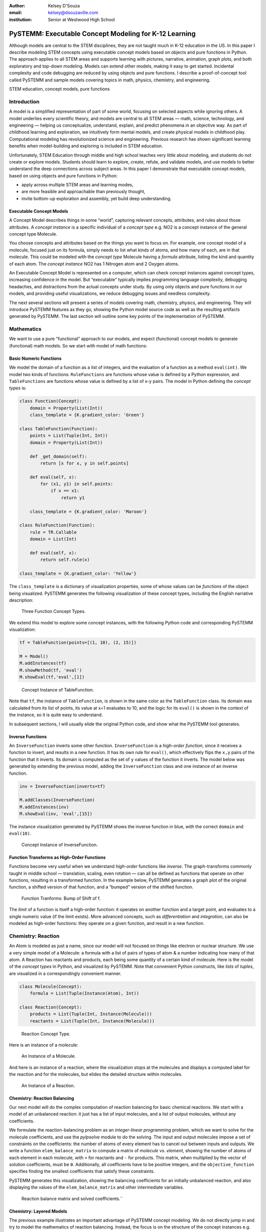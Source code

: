 :author: Kelsey D'Souza
:email: kelsey@dsouzaville.com
:institution: Senior at Westwood High School


------------------------------------------------------
PySTEMM: Executable Concept Modeling for K-12 Learning
------------------------------------------------------

.. class:: abstract

    Although models are central to the STEM disciplines, they are not taught
    much in K-12 education in the US. In this paper I describe modeling STEM
    concepts using executable concept models based on objects and pure
    functions in Python. The approach applies to all STEM areas and supports
    learning with pictures, narrative, animation, graph plots, and both
    exploratory and top-down modeling. Models can extend other models,
    making it easy to get started. Incidental complexity and code debugging
    are reduced by using objects and pure functions. I describe a
    proof-of-concept tool called PySTEMM and sample models covering topics
    in math, physics, chemistry, and engineering.

.. class:: keywords

    STEM education, concept models, pure functions

Introduction
============

A model is a simplified representation of part of some world, focusing
on selected aspects while ignoring others. A model underlies every
scientific theory, and models are central to all STEM areas — math,
science, technology, and engineering — helping us conceptualize,
understand, explain, and predict phenomena in an objective way. As part
of childhood learning and exploration, we intuitively form mental
models, and create physical models in childhood play. Computational
modeling has revolutionized science and engineering. Previous research
has shown significant learning benefits when model-building and
exploring is included in STEM education.

Unfortunately, STEM Education through middle and high school teaches
very little about modeling, and students do not create or explore
models. Students should learn to explore, create, refute, and validate
models, and use models to better understand the deep connections across
subject areas. In this paper I demonstrate that executable concept
models, based on using objects and pure functions in Python:

-  apply across multiple STEM areas and learning modes,
-  are more feasible and approachable than previously thought,
-  invite bottom-up exploration and assembly, yet build deep
   understanding.


Executable Concept Models
-------------------------

A Concept Model describes things in some “world”, capturing relevant
concepts, attributes, and rules about those attributes. A *concept
instance* is a specific individual of a *concept type* e.g. NO2 is a
concept instance of the general concept type Molecule.

You choose concepts and attributes based on the things you want to focus
on. For example, one concept model of a molecule, focused just on its
formula, simply needs to list what kinds of atoms, and how many of each,
are in that molecule. This could be modeled with the *concept type*
Molecule having a *formula* attribute, listing the kind and quantity of
each atom. The *concept instance* NO2 has 1 Nitrogen atom and 2 Oxygen
atoms.

An Executable Concept Model is represented on a computer, which can
check concept instances against concept types, increasing confidence in
the model. But “executable” typically implies programming language
complexity, debugging headaches, and distractions from the actual
concepts under study. By using only objects and pure functions in our
models, and providing useful visualizations, we reduce debugging issues
and needless complexity.

The next several sections will present a series of models covering math,
chemistry, physics, and engineering. They will introduce PySTEMM
features as they go, showing the Python model source code as well as the
resulting artifacts generated by PySTEMM. The last section will outline
some key points of the implementation of PySTEMM.


Mathematics
===========

We want to use a pure “functional” approach to our models, and expect
(functional) concept models to generate (functional) math models. So we
start with model of math functions:


Basic Numeric Functions
-----------------------

We model the domain of a function as a list of integers, and the
evaluation of a function as a method ``eval(int)``. We model two kinds of
functions: ``RuleFunctions`` are functions whose value is defined by a
Python expression, and ``TableFunctions`` are functions whose value is
defined by a list of x-y pairs. The model in Python defining the
*concept types* is:

.. code-block:: python

    class Function(Concept):
        domain = Property(List(Int))
        class_template = {K.gradient_color: 'Green'}

    class TableFunction(Function):
        points = List(Tuple(Int, Int))
        domain = Property(List(Int))

        def _get_domain(self):
            return [x for x, y in self.points]

        def eval(self, x):
            for (x1, y1) in self.points:
                if x == x1:
                    return y1

        class_template = {K.gradient_color: 'Maroon'}

    class RuleFunction(Function):
        rule = TR.Callable
        domain = List(Int)

        def eval(self, x):
            return self.rule(x)

    class_template = {K.gradient_color: 'Yellow'}

The ``class_template`` is a dictionary of visualization properties, some
of whose values can be *functions* of the object being visualized.
PySTEMM generates the following visualization of these concept types,
including the English narrative description:

.. figure:: func1_types.png

    Three Function Concept Types.

We extend this model to explore some concept instances, with the
following Python code and corresponding PySTEMM visualization:

.. code-block:: python

    tf = TableFunction(points=[(1, 10), (2, 15)])

    M = Model()
    M.addInstances(tf)
    M.showMethod(tf, 'eval')
    M.showEval(tf,'eval',[1])

.. figure:: func1_instances.png

    Concept Instance of TableFunction.

Note that ``tf``, the instance of ``TableFunction``, is shown in the same
color as the ``TableFunction`` class. Its domain was calculated from its
list of points, its value at x=1 evaluates to 10, and the logic for its
``eval()`` is shown in the context of the instance, so it is quite easy to
understand.

In subsequent sections, I will usually elide the original Python code,
and show what the PySTEMM tool generates.


Inverse Functions
-----------------

An ``InverseFunction`` inverts some other function. ``InverseFunction`` is a
*high-order function*, since it receives a function to invert, and
results in a new function. It has its own rule for ``eval()``, which
effectively flips the ``x,y`` pairs of the function that it inverts. Its
domain is computed as the set of ``y`` values of the function it inverts.
The model below was generated by extending the previous model, adding
the ``InverseFunction`` class and one instance of an inverse function.

.. code-block:: python

    inv = InverseFunction(inverts=tf)

    M.addClasses(InverseFunction)
    M.addInstances(inv)
    M.showEval(inv, 'eval',[15])

The instance visualization generated by PySTEMM shows the inverse
function in blue, with the correct ``domain`` and ``eval(10)``.

.. figure:: func_inverse.png

    Concept Instance of InverseFunction.


Function Transforms as High-Order Functions
-------------------------------------------

Functions become very useful when we understand *high-order* functions
like *inverse*. The graph-transforms commonly taught in middle school —
translation, scaling, even rotation — can all be defined as functions
that operate on other functions, resulting in a transformed function. In
the example below, PySTEMM generates a graph plot of the original
function, a shifted version of that function, and a “bumped” version of
the shifted function.

.. figure:: func_bump.png

    Function Tranforms: Bump of Shift of f.

The *limit* of a function is itself a high-order function: it operates
on another function and a target point, and evaluates to a single
numeric value (if the limit exists). More advanced concepts, such as
*differentiation* and *integration*, can also be modeled as high-order
functions: they operate on a given function, and result in a new
function.



Chemistry: Reaction
===================

An Atom is modeled as just a name, since our model will not focused on
things like electron or nuclear structure. We use a very simple model of
a Molecule: a formula with a list of pairs of types of atom & a number
indicating how many of that atom. A Reaction has reactants and products,
each being some quantity of a certain kind of molecule. Here is the
model of the *concept types* in Python, and visualized by PySTEMM. Note
that convenient Python constructs, like *lists* of *tuples*, are
visualized in a correspondingly convenient manner.

.. code-block:: python

    class Molecule(Concept):
        formula = List(Tuple(Instance(Atom), Int))

    class Reaction(Concept):
        products = List(Tuple(Int, Instance(Molecule)))
        reactants = List(Tuple(Int, Instance(Molecule)))

.. figure:: reaction_types.png

    Reaction Concept Type.

Here is an instance of a molecule:

.. figure:: molecule_instance.png

    An Instance of a Molecule.

And here is an instance of a reaction, where the visualization stops at
the molecules and displays a computed label for the reaction and for the
molecules, but elides the detailed structure within molecules.

.. figure:: reaction_instance.png

    An Instance of a Reaction.


Chemistry: Reaction Balancing
-----------------------------

Our next model will do the complex computation of reaction balancing for
basic chemical reactions. We start with a model of an unbalanced
reaction: it just has a list of input molecules, and a list of output
molecules, without any coefficients.

We formulate the reaction-balancing problem as an *integer-linear
programming* problem, which we want to solve for the molecule
coefficients, and use the *pylpsolve* module to do the solving. The
input and output molecules impose a set of constraints on the
coefficients: the number of atoms of every element has to cancel out
between inputs and outputs. We write a function ``elem_balance_matrix``
to compute a matrix of *molecule* vs. *element*, showing the number of
atoms of each element in each molecule, with ``+`` for reactants and ``-``
for products. This matrix, when multiplied by the vector of solution
coefficients, must be ``0``. Additionally, all coefficients have to be
positive integers, and the ``objective_function`` specifies finding the
smallest coefficients that satisfy these constraints.

PySTEMM generates this visualization, showing the balancing coefficients
for an initially unbalanced reaction, and also displaying the values of
the ``elem_balance_matrix`` and other intermediate variables.

.. figure:: reaction_balance.png

    Reaction balance matrix and solved coefficients.``

Chemistry: Layered Models
-------------------------

The previous example illustrates an important advantage of PySTEMM
concept modeling. We do not directly jump in and try to model the
mathematics of reaction balancing. Instead, the focus is on the
structure of the concept instances e.g. What is the model structure for
molecules? For reactions?

Once we have a this represented, we decide what the mathematics should
be, based on that structure. The math version of a molecule is simply a
single column of numbers. The math for a reaction collates these columns
into a matrix. It is a relatively simple task to write functions that
traverse the concept instances and their attributes, and build up the
corresponding math models (matrices of numbers, in this example).

.. figure:: concept_to_math.png

    Layered concept models and generated Math

Below is the initial model for a reaction network, in Python code, and
as visualized by PySTEMM including *instance-level* English narrative.
This model does not include any network-level math models.

.. code-block:: python

    class Network(Concept):
        reactions = List(Instance(Reaction)

    R1 = Reaction(reactants=[(2, NO2)],
                      products=[(1, NO3), (1, NO)])

    R2 = Reaction(reactants=[(1, NO3), (1, CO)],
                      products=[(1, NO2), (1, CO2)])

    Net = Network(reactions=[R1, R2])

.. figure:: reaction_network.png

    A reaction network with two reactions



Physics
=======

We model the motion of a ball in 2-dimensions under forces. The ball has
vector-valued attributes for initial position, velocity, and forces. It
also has functions ``acceleration``, ``velocity``, and ``position``, as pure
functions of time, using Numpy for numerical integration. PySTEMM
generates visualizations that include graphing of the time-varying
functions, and animating the position and velocity (vectors) of the ball
over time (Figure :ref:`phyfig`).

Like all the other visualizations, the animation is specified by a
*template*: a dictionary of visual properties, except that these
property values can now be *functions* of both the *object* being
animated, and the *time* at which its attributes values should be
computed, to determine the visual property values.

.. code-block:: python

    class Ball(Concept):
        forces = List(vector)
        mass, p0, v0 = Float, Instance(vector), ...
        def net_force(self):
            return sum(lambda a, b: a + b, self.forces....))

        def position(self, time):
            return self.p0 + integrate_vec(self.velocity....)

        def p_x(self, time): ....      
        def p_y(self, time): ....

    b = Ball(p0=..., v0=..., mass=..., forces=...)
    m = Model(b)
    m.showGraph(b, 'p_y', (0,10) )
    m.animate(b,    
        (0,10),
        [{k.origin: lambda b,t: [b.p_x(t), b.p_y(t)]]},
         {k.new: k.line, point_list=lambda b, t: ....},
         {k.new: k.line, point_list=lambda b, t: ....}] )

.. figure:: physics_graph.png
    :align: center
    :scale: 40%
    :figclass: w

    Ball in motion as functions of time: graphs, integration, animation :label:`phyfig`



Engineering
===========

In summer 2012 I attended the Ocean Engineering Experience program at
MIT, where we designed and built a marine remote-operated vehicle (ROV),
constructed primarily out of sealed PVC pipes. In spring 2013, I used
PySTEMM to re-do some of the 3-D modeling, and generate some engineering
calculations and 3-D visualizations from the model. Here too the models
were defined in a pure functional style e.g. to create a number of pipes
positioned and sized relatively to each other, the model uses pure
functions like ``shift`` and ``rotate`` that take a ``PVCPipe`` and some
geometry transform, and return a new ``PVCPipe`` with transformed
geometry. This makes it simple to do parametric modeling and construct
and try out different ``ROV`` structures. The models shown here are
incomplete, as they do not include the motors and the micro-controller
assembly.

.. code-block:: python

    class PVCPipe(Concept):
        density = Float
        def shift(self, v): 
            return PVCPipe(self.p0 + v, self.r, self.axis)
        def rotate(self, a):
            return PVCPipe(self.p0, self.r, self.axis + a)

    class ROV(Concept):
        body = List(PVCPipe)
        def mass(self): ...
        def center_of_mass(self): ...
        def moment_of_inertia(self): ...

    p1 = PVCPipe(....)
    p2 = p1.shift((0,0,3), ...)
    c1, c2 = p1.rotate((0,0,90))...
    rov = ROV(body=p1, p2, c1, c2)

The 3-D visualization, including some of the computed engineering
attributes.

.. figure:: PastedGraphic.pdf

    ROV made of PVCPipes



Implementation
==============

The overall architecture of PySTEMM is illustrated in Figure :ref:`archfig`, and consists
of two main parts: the *tool*, and the *model library*. The tool is
implemented with 3 primary classes:

- ``Concept``: a superclass that triggers special handling of the concept class being defined by the *traits* module.
- ``Model``: a collection of concepts classes and concept instances.
- ``View``: an interface to a desktop scriptable drawing application (via AppleScript).


The diagram below explains the operation of PySTEMM in some more detail,
and lists external modules that were used for specific purposes.

.. figure:: architecture.png
    :align: center
    :scale: 40%
    :figclass: w

    Architecture of PySTEMM. :label:`archfig`


By requiring all models to be built consistently with objects and pure
functions, we gain several benefits:

-  The user models can be manipulated by the tool more easily, to
   provide tool capabilities like animation and graph-plotting.
-  The values of intermediate values and other computed attributes can
   be as easily displayed as any stored attributes.
-  Debugging becomes less of an issue, as the models are very close to
   the math taught in schools for physics, chemistry, etc.


Templates
---------

All visualization is defined by *templates*, such as the one below:

.. code-block:: python

    Concept_Template = {
        K.text: lambda concept: classLabel(concept),
              K.name: 'Rectangle',
              K.corner_radius: 6,
              ...
              K.gradient_color: "Snow"}

The primary operation on a template is to *apply* it to some modeling
object, typically a concept class, or a concept instance. The
``apply_template`` method is:

.. code-block:: python

    def apply_template(t, obj):
      # values are OG values or functions
      # obj: any object, passed into template functions
      # returns: copy of t, functions F replaced by F(obj)
        if isinstance(t, dict):
            return {k: apply_template(v, obj, time)
                     for k, v in t.items()}
        if isinstance(t, list):
            return [apply_template(x, obj, time)
                     for x in t]
        if callable(t):
            return t(obj)
        return t

Animation Templates have some special case handling (not shown here)
since their functions take 2 parameters: the *instance* to be rendered,
and the value of *time* at which to render its attributes.



Summary
=======

I have described PySTEMM, a tool and model library for building
executable concept models for a variety of STEM subjects. Potential
extensions include:

-  Making the models more directly interactive: the main challenge here
   is that rendering is done via scripting of a desktop application,
   making such interaction difficult.
-  Publication and sharing of models via the web: since the models are
   defined as Python code, this would depend on Python’s ability to
   import over the web
-  Making more generic concept models of systems that involve
   differential equations.



References
==========

.. [R1] White, Barbara Y. *ThinkerTools: Causal Models, Conceptual Change, and Science Education*,
        Vol. 10. Berkeley: Taylor & Francis, 1993. Print. Cognition and Instruction.

.. [R2] Ornek, Funda. *Models in Science Education: Applications of Models in Learning and Teaching Science*,
        Turkey: International Journal of Environmental & Science Education, 2008. Print.

.. [R3] Edwards, Jonathan. *Example Centric Programming*,
        The College of Information Sciences and Technology. The Pennsylvania State University, 2004.

.. [R4] "9.8. Functools — Higher-order Functions and Operations on Callable Objects.",
        2013. http://docs.python.org/2/library/functools.html.

.. [R5] Blais, Martin. *True Lieberman-style Delegation in Python*, 
        (Python Recipe)." Active State Code. Active State Software Inc, 14 May 2007.

.. [R6] Sen, S. K., Hans Agarwal, and Sagar Sen. *Chemical Equation Balancing: An Integer Programming Approach*, 
        S.A.: Elsevier, 2006.


.. |image0| image:: func1_types.png
.. |image1| image:: func1_instances.png
.. |image2| image:: func_inverse.png
.. |image3| image:: func_bump.png
.. |image4| image:: reaction_types.png
.. |image5| image:: molecule_instance.png
.. |image6| image:: reaction_instance.png
.. |image7| image:: reaction_balance.png
.. |image8| image:: concept_to_math.png
.. |image9| image:: reaction_network.png
.. |image10| image:: physics_graph.png
.. |image11| image:: PastedGraphic.pdf
.. |image12| image:: architecture.png

